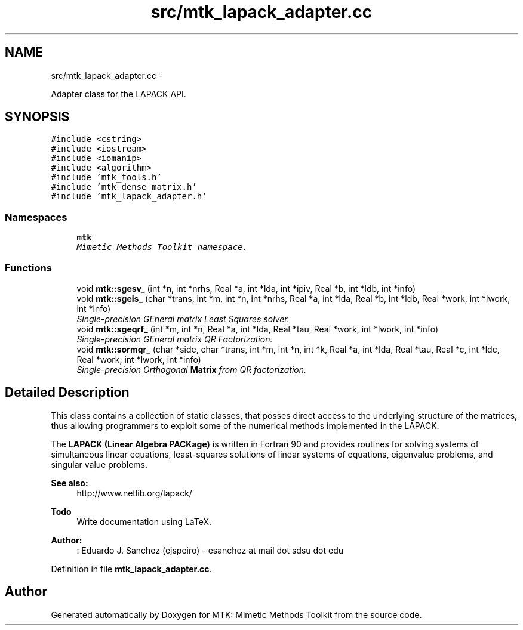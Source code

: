 .TH "src/mtk_lapack_adapter.cc" 3 "Wed Nov 18 2015" "MTK: Mimetic Methods Toolkit" \" -*- nroff -*-
.ad l
.nh
.SH NAME
src/mtk_lapack_adapter.cc \- 
.PP
Adapter class for the LAPACK API\&.  

.SH SYNOPSIS
.br
.PP
\fC#include <cstring>\fP
.br
\fC#include <iostream>\fP
.br
\fC#include <iomanip>\fP
.br
\fC#include <algorithm>\fP
.br
\fC#include 'mtk_tools\&.h'\fP
.br
\fC#include 'mtk_dense_matrix\&.h'\fP
.br
\fC#include 'mtk_lapack_adapter\&.h'\fP
.br

.SS "Namespaces"

.in +1c
.ti -1c
.RI " \fBmtk\fP"
.br
.RI "\fIMimetic Methods Toolkit namespace\&. \fP"
.in -1c
.SS "Functions"

.in +1c
.ti -1c
.RI "void \fBmtk::sgesv_\fP (int *n, int *nrhs, Real *a, int *lda, int *ipiv, Real *b, int *ldb, int *info)"
.br
.ti -1c
.RI "void \fBmtk::sgels_\fP (char *trans, int *m, int *n, int *nrhs, Real *a, int *lda, Real *b, int *ldb, Real *work, int *lwork, int *info)"
.br
.RI "\fISingle-precision GEneral matrix Least Squares solver\&. \fP"
.ti -1c
.RI "void \fBmtk::sgeqrf_\fP (int *m, int *n, Real *a, int *lda, Real *tau, Real *work, int *lwork, int *info)"
.br
.RI "\fISingle-precision GEneral matrix QR Factorization\&. \fP"
.ti -1c
.RI "void \fBmtk::sormqr_\fP (char *side, char *trans, int *m, int *n, int *k, Real *a, int *lda, Real *tau, Real *c, int *ldc, Real *work, int *lwork, int *info)"
.br
.RI "\fISingle-precision Orthogonal \fBMatrix\fP from QR factorization\&. \fP"
.in -1c
.SH "Detailed Description"
.PP 
This class contains a collection of static classes, that posses direct access to the underlying structure of the matrices, thus allowing programmers to exploit some of the numerical methods implemented in the LAPACK\&.
.PP
The \fBLAPACK (Linear Algebra PACKage)\fP is written in Fortran 90 and provides routines for solving systems of simultaneous linear equations, least-squares solutions of linear systems of equations, eigenvalue problems, and singular value problems\&.
.PP
\fBSee also:\fP
.RS 4
http://www.netlib.org/lapack/
.RE
.PP
\fBTodo\fP
.RS 4
Write documentation using LaTeX\&.
.RE
.PP
.PP
\fBAuthor:\fP
.RS 4
: Eduardo J\&. Sanchez (ejspeiro) - esanchez at mail dot sdsu dot edu 
.RE
.PP

.PP
Definition in file \fBmtk_lapack_adapter\&.cc\fP\&.
.SH "Author"
.PP 
Generated automatically by Doxygen for MTK: Mimetic Methods Toolkit from the source code\&.

